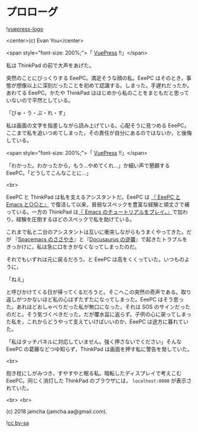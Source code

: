 #+OPTIONS: toc:nil
#+OPTIONS: -:nil
#+OPTIONS: ^:{}

* プロローグ

  ![[https://raw.githubusercontent.com/vuejs/vuepress/master/docs/.vuepress/public/hero.png][vuepress-logo]]

  <center>(c) Evan You</center>

  <span style="font-size: 200%;">「 [[https://vuepress.vuejs.org/][VuePress]] !!」</span>

  私は ThinkPad の前で大声をあげた。

  突然のことにびっくりする EeePC。満足そうな顔の私。EeePC はそのとき，事態が想像以上に深刻だったことを初めて認識する。しまった。手遅れだったか。あわてる EeePC。かたや ThinkPad ははじめから私のことをまともだと思っていないので平然としている。

  「びゅ・う・ぷ・れ・す」

  私は画面の文字を指差しながら読み上げている。心配そうに見つめる EeePC。ここまで私を追いつめてしまった，その責任が自分にあるのではないか，と後悔している。

  <span style="font-size: 200%;">「 [[https://vuepress.vuejs.org/][VuePress]] !!」</span>

  「わかった。わかったから，もう…やめてくれ…」か細い声で懇願する EeePC。「どうしてこんなことに…」

  <br>

  EeePC と ThinkPad は私を支えるアシスタントだ。EeePC は [[https://jamcha-aa.github.io/EeePC/][『 EeePC と Emacs と○○と』]] で復活して以来，貧弱なスペックを豊富な経験と頑丈さで補っている。一方の ThinkPad は[[https://jamcha-aa.github.io/Emacs-tutorial/][『 Emacs のチュートリアルをプレイ。』]]で加わり，経験を圧倒するほどのスペックで私を助けている。

  これまで私と二台のアシスタントは互いに衝突しながらもうまくやってきた。だが 『[[https://jamcha-aa.github.io/Spacemacs-Guide/][Spacemacs のささやき]]』と『[[https://jamcha-aa.github.io/Docusaurus-Guide/][Docusaurus の逆襲]]』で起きたトラブルをきっかけに，私は急に口をきかなくなってしまったのだ。

  それでもいずれは元に戻るだろう，と EeePC は高をくくっていた。いつものように，

  「ねえ」

  と呼びかけてくる日が帰ってくるだろうと。そこへこの突然の奇声である。取り返しがつかないほど私の心はずたずたになってしまった。EeePC はそう思った。あれほどおしゃべりだった私が無口になった，それは SOS のサインだったのだと。そう気づくべきだった。だが覆水盆に返らず。子供の心に戻ってしまった私を，これからどうやって支えていけばいいのか，EeePC は途方に暮れていた。

  「私はタッチパネルに対応していません。強く押さないでください」そんな EeePC の葛藤などつゆ知らず，ThinkPad は画面を押す私に警告を発していた。

  <br>

  抱き枕にしがみつき，すやすやと眠る私。暗転したディスプレイで考えこむ EeePC。同じく消灯した ThinkPad のブラウザには， ~localhost:8080~ が表示されていた。

  <br>
  <br>

  (c) 2018 jamcha (jamcha.aa@gmail.com).

  ![[https://i.creativecommons.org/l/by-sa/4.0/88x31.png][cc by-sa]]
